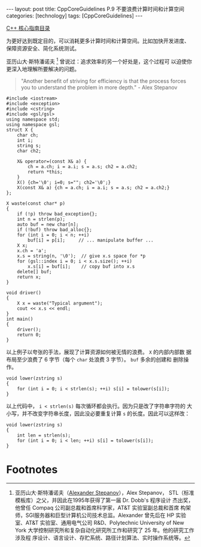 #+BEGIN_EXPORT html
---
layout: post
title: CppCoreGuidelines P.9 不要浪费计算时间和计算空间
categories: [technology]
tags: [CppCoreGuidelines]
---
#+END_EXPORT

[[http://kimi.im/tags.html#CppCoreGuidelines-ref][C++ 核心指南目录]]

为更好达到既定目的，可以消耗更多计算时间和计算空间。比如加快开发进度、
保障资源安全、简化系统测试。

亚历山大·斯特潘诺夫 [fn:1] 曾说过：追求效率的另一个好处是，这个过程可
以迫使你更深入地理解所要解决的问题。

#+begin_quote
"Another benefit of striving for efficiency is that the process forces
you to understand the problem in more depth." - Alex Stepanov
#+end_quote


#+begin_src C++ :results output :exports both :flags -std=c++17 :namespaces std  :eval no-export
#include <iostream>
#include <exception>
#include <cstring>
#include <gsl/gsl>
using namespace std;
using namespace gsl;
struct X {
    char ch;
    int i;
    string s;
    char ch2;

    X& operator=(const X& a) {
        ch = a.ch; i = a.i; s = a.s; ch2 = a.ch2;
        return *this;
    }
    X() {ch='\0'; i=0; s=""; ch2='\0';}
    X(const X& a) {ch = a.ch; i = a.i; s = a.s; ch2 = a.ch2;}
};

X waste(const char* p)
{
    if (!p) throw bad_exception{};
    int n = strlen(p);
    auto buf = new char[n];
    if (!buf) throw bad_alloc{};
    for (int i = 0; i < n; ++i)
        buf[i] = p[i];     // ... manipulate buffer ...
    X x;
    x.ch = 'a';
    x.s = string(n, '\0');  // give x.s space for *p
    for (gsl::index i = 0; i < x.s.size(); ++i)
        x.s[i] = buf[i];    // copy buf into x.s
    delete[] buf;
    return x;
}

void driver()
{
    X x = waste("Typical argument");
    cout << x.s << endl;
}
int main()
{
    driver();
    return 0;
}
#+end_src

#+RESULTS:
: Typical argument

以上例子以夸张的手法，展现了计算资源如何被无情的浪费。 ~X~ 的内部内部数
据布局至少浪费了 6 字节（每个 ~char~ 处浪费 3 字节）。 ~buf~ 多余的创建和
删除操作。


#+begin_src C++ :results output :exports both :flags -std=c++17 :namespaces std :includes <iostream> <vector> <algorithm> :eval no-export
void lower(zstring s)
{
    for (int i = 0; i < strlen(s); ++i) s[i] = tolower(s[i]);
}
#+end_src

以上代码中， ~i < strlen(s)~ 每次循环都会执行。因为只是改了字符串字符的
大小写，并不改变字符串长度，因此没必要重复计算 ~s~ 的长度。因此可以这样改：

#+begin_src C++ :results output :exports both :flags -std=c++17 :namespaces std :includes <iostream> <vector> <algorithm> :eval no-export
void lower(zstring s)
{
    int len = strlen(s);
    for (int i = 0; i < len; ++i) s[i] = tolower(s[i]);
}
#+end_src


* Footnotes

[fn:1] 亚历山大·斯特潘诺夫（[[http://stepanovpapers.com/][Alexander Stepanov]]），Alex Stepanov，
STL（标准模板库）之父，并因此在1995年获得了第一届 Dr. Dobb's 程序设计
杰出奖，他曾任 Compaq 公司副总裁和首席科学家，AT&T 实验室副总裁和首席
构架师，SGI服务器和巨型计算机公司技术总监。Alexander 曾先后在 HP 实验
室、AT&T 实验室、通用电气公司 R&D、Polytechnic University of New York
大学控制研究所和复杂自动化研究所工作和研究了 25 年。他的研究工作涉及程
序设计、语言设计、存贮系统、路径计划算法、实时操作系统等。
